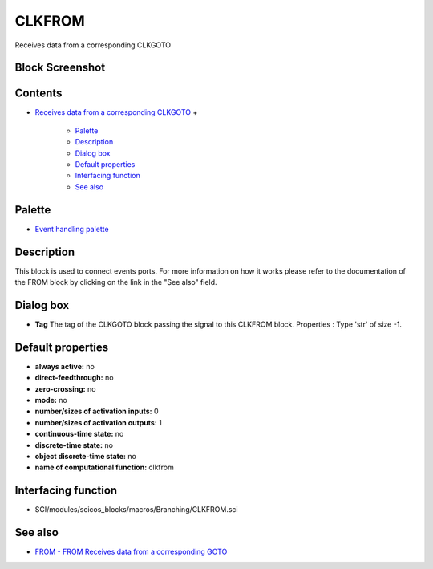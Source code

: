 


CLKFROM
=======

Receives data from a corresponding CLKGOTO



Block Screenshot
~~~~~~~~~~~~~~~~





Contents
~~~~~~~~


+ `Receives data from a corresponding CLKGOTO`_
  +

    + `Palette`_
    + `Description`_
    + `Dialog box`_
    + `Default properties`_
    + `Interfacing function`_
    + `See also`_





Palette
~~~~~~~


+ `Event handling palette`_




Description
~~~~~~~~~~~

This block is used to connect events ports. For more information on
how it works please refer to the documentation of the FROM block by
clicking on the link in the "See also" field.





Dialog box
~~~~~~~~~~






+ **Tag** The tag of the CLKGOTO block passing the signal to this
  CLKFROM block. Properties : Type 'str' of size -1.




Default properties
~~~~~~~~~~~~~~~~~~


+ **always active:** no
+ **direct-feedthrough:** no
+ **zero-crossing:** no
+ **mode:** no
+ **number/sizes of activation inputs:** 0
+ **number/sizes of activation outputs:** 1
+ **continuous-time state:** no
+ **discrete-time state:** no
+ **object discrete-time state:** no
+ **name of computational function:** clkfrom




Interfacing function
~~~~~~~~~~~~~~~~~~~~


+ SCI/modules/scicos_blocks/macros/Branching/CLKFROM.sci




See also
~~~~~~~~


+ `FROM - FROM Receives data from a corresponding GOTO`_


.. _FROM - FROM Receives data from a corresponding GOTO: FROM.html
.. _Event handling palette: Events_pal.html
.. _Default properties: CLKFROM.html#Defaultproperties_CLKFROM
.. _Description: CLKFROM.html#Description_CLKFROM
.. _Palette: CLKFROM.html#Palette_CLKFROM
.. _Receives data from a corresponding CLKGOTO: CLKFROM.html
.. _Dialog box: CLKFROM.html#Dialogbox_CLKFROM
.. _Interfacing function: CLKFROM.html#Interfacingfunction_CLKFROM
.. _See also: CLKFROM.html#Seealso_CLKFROM


